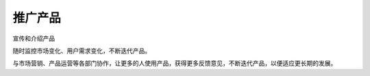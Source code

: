 
推广产品
========

宣传和介绍产品

随时监控市场变化、用户需求变化，不断迭代产品。

与市场营销、产品运营等各部门协作，让更多的人使用产品，获得更多反馈意见，不断迭代产品，以便适应更长期的发展。
